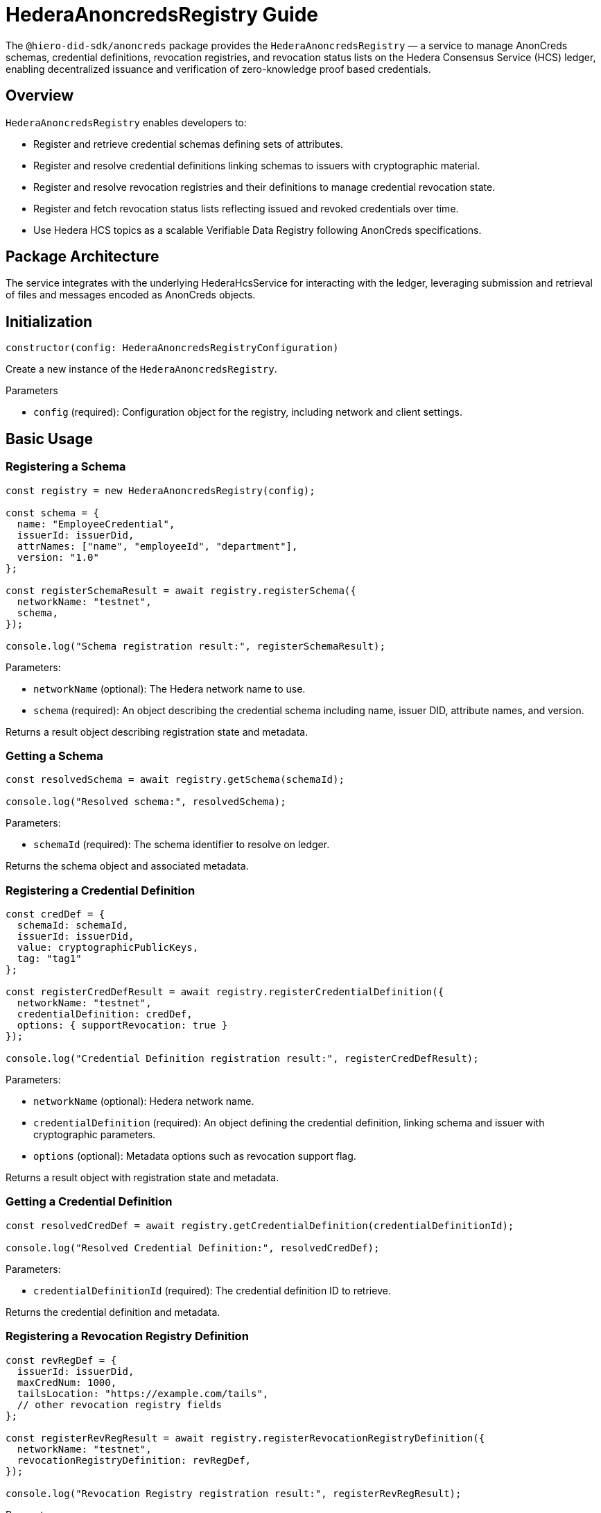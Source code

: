 = HederaAnoncredsRegistry Guide

The `@hiero-did-sdk/anoncreds` package provides the `HederaAnoncredsRegistry` — a service to manage AnonCreds schemas, credential definitions, revocation registries, and revocation status lists on the Hedera Consensus Service (HCS) ledger, enabling decentralized issuance and verification of zero-knowledge proof based credentials.

== Overview

`HederaAnoncredsRegistry` enables developers to:

* Register and retrieve credential schemas defining sets of attributes.
* Register and resolve credential definitions linking schemas to issuers with cryptographic material.
* Register and resolve revocation registries and their definitions to manage credential revocation state.
* Register and fetch revocation status lists reflecting issued and revoked credentials over time.
* Use Hedera HCS topics as a scalable Verifiable Data Registry following AnonCreds specifications.

== Package Architecture

The service integrates with the underlying HederaHcsService for interacting with the ledger, leveraging submission and retrieval of files and messages encoded as AnonCreds objects.

== Initialization

[source,typescript]
----
constructor(config: HederaAnoncredsRegistryConfiguration)
----

Create a new instance of the `HederaAnoncredsRegistry`.

.Parameters
* `config` (required): Configuration object for the registry, including network and client settings.

== Basic Usage

=== Registering a Schema

[source,typescript]
----
const registry = new HederaAnoncredsRegistry(config);

const schema = {
  name: "EmployeeCredential",
  issuerId: issuerDid,
  attrNames: ["name", "employeeId", "department"],
  version: "1.0"
};

const registerSchemaResult = await registry.registerSchema({
  networkName: "testnet",
  schema,
});

console.log("Schema registration result:", registerSchemaResult);
----

Parameters:

* `networkName` (optional): The Hedera network name to use.
* `schema` (required): An object describing the credential schema including name, issuer DID, attribute names, and version.

Returns a result object describing registration state and metadata.

=== Getting a Schema

[source,typescript]
----
const resolvedSchema = await registry.getSchema(schemaId);

console.log("Resolved schema:", resolvedSchema);
----

Parameters:

* `schemaId` (required): The schema identifier to resolve on ledger.

Returns the schema object and associated metadata.

=== Registering a Credential Definition

[source,typescript]
----
const credDef = {
  schemaId: schemaId,
  issuerId: issuerDid,
  value: cryptographicPublicKeys,
  tag: "tag1"
};

const registerCredDefResult = await registry.registerCredentialDefinition({
  networkName: "testnet",
  credentialDefinition: credDef,
  options: { supportRevocation: true }
});

console.log("Credential Definition registration result:", registerCredDefResult);
----

Parameters:

* `networkName` (optional): Hedera network name.
* `credentialDefinition` (required): An object defining the credential definition, linking schema and issuer with cryptographic parameters.
* `options` (optional): Metadata options such as revocation support flag.

Returns a result object with registration state and metadata.

=== Getting a Credential Definition

[source,typescript]
----
const resolvedCredDef = await registry.getCredentialDefinition(credentialDefinitionId);

console.log("Resolved Credential Definition:", resolvedCredDef);
----

Parameters:

* `credentialDefinitionId` (required): The credential definition ID to retrieve.

Returns the credential definition and metadata.

=== Registering a Revocation Registry Definition

[source,typescript]
----
const revRegDef = {
  issuerId: issuerDid,
  maxCredNum: 1000,
  tailsLocation: "https://example.com/tails",
  // other revocation registry fields
};

const registerRevRegResult = await registry.registerRevocationRegistryDefinition({
  networkName: "testnet",
  revocationRegistryDefinition: revRegDef,
});

console.log("Revocation Registry registration result:", registerRevRegResult);
----

Parameters:

* `networkName` (optional): Hedera network name.
* `revocationRegistryDefinition` (required): Object defining revocation registry parameters.

Returns registration state and metadata.

=== Getting a Revocation Registry Definition

[source,typescript]
----
const resolvedRevRegDef = await registry.getRevocationRegistryDefinition(revocationRegistryDefinitionId);

console.log("Resolved Revocation Registry Definition:", resolvedRevRegDef);
----

Parameters:

* `revocationRegistryDefinitionId` (required): The ID of the revocation registry definition.

Returns the definition and resolution metadata.

=== Registering a Revocation Status List

[source,typescript]
----
const revStatusList = {
  revRegDefId: revocationRegistryDefinitionId,
  revocationList: [0, 1, 0, 0, 1],  // status array: 0-active, 1-revoked
  currentAccumulator: "...",
  timestamp: Date.now(),
};

const registerStatusListResult = await registry.registerRevocationStatusList({
  networkName: "testnet",
  revocationStatusList: revStatusList,
});

console.log("Revocation Status List registration result:", registerStatusListResult);
----

Parameters:

* `networkName` (optional): Hedera network name.
* `revocationStatusList` (required): Revocation status list object without timestamp.

Returns the registration state and metadata.

=== Getting a Revocation Status List

[source,typescript]
----
const resolvedStatusList = await registry.getRevocationStatusList(revocationRegistryId, timestamp);

console.log("Resolved Revocation Status List:", resolvedStatusList);
----

Parameters:

* `revocationRegistryId` (required): ID of the revocation registry.
* `timestamp` (required): UNIX timestamp to resolve the status list at.

Returns the revocation status list and resolution metadata.

== See Also

xref:03-implementation/components/anoncreds-api.adoc[HederaAnoncredsRegistry API Reference]

